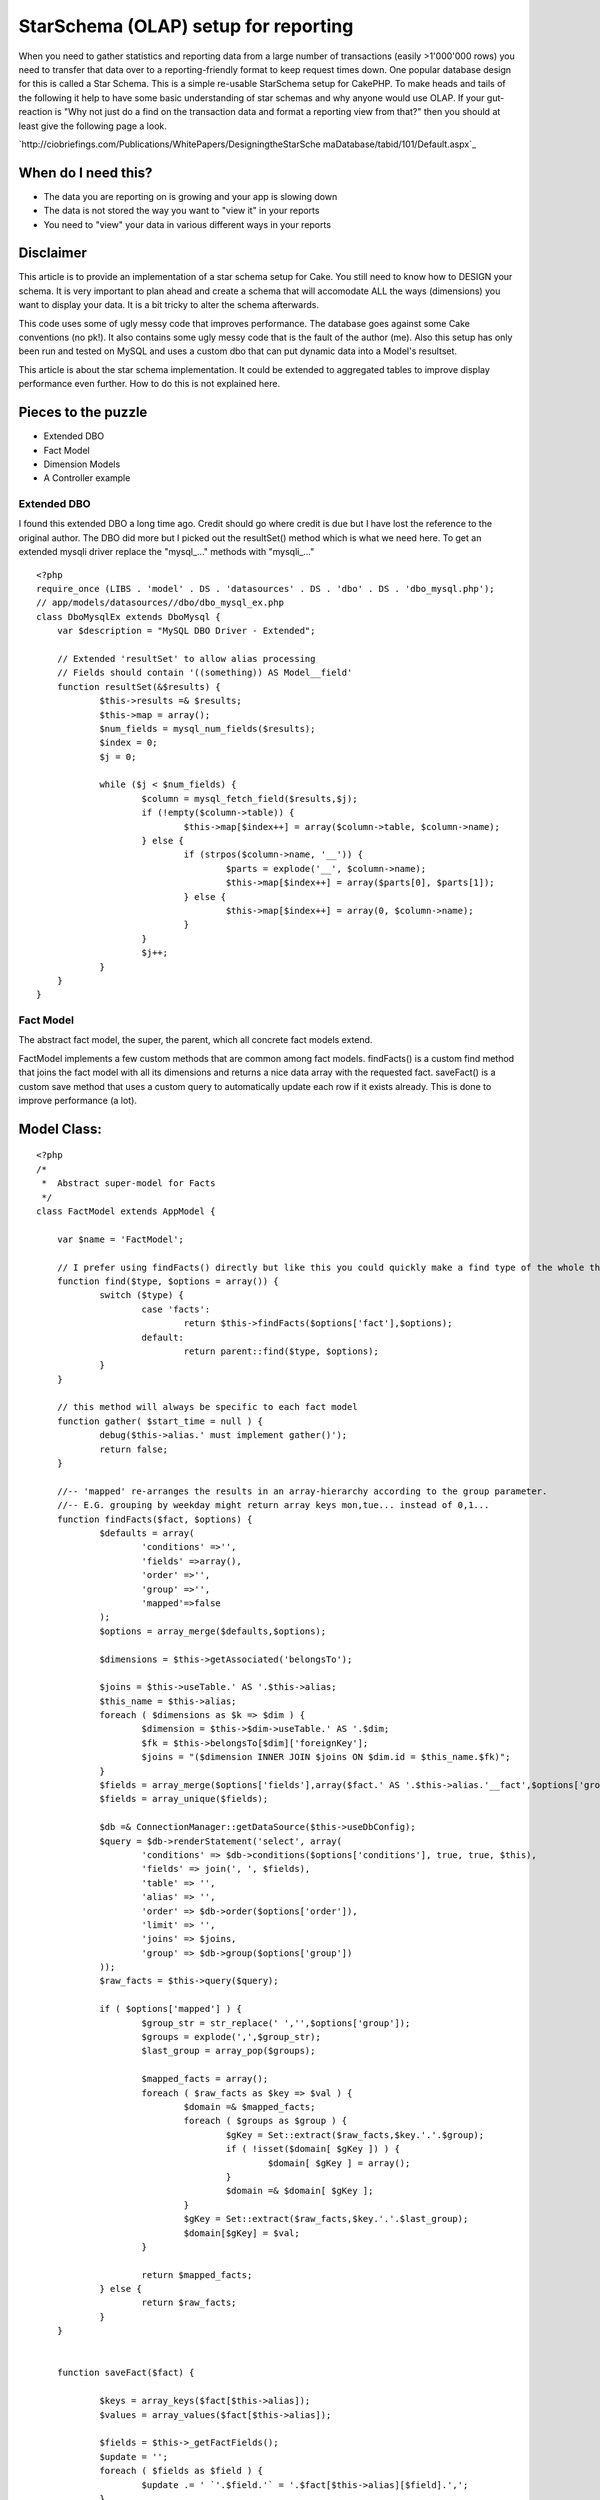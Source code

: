 StarSchema (OLAP) setup for reporting
=====================================

When you need to gather statistics and reporting data from a large
number of transactions (easily >1'000'000 rows) you need to transfer
that data over to a reporting-friendly format to keep request times
down. One popular database design for this is called a Star Schema.
This is a simple re-usable StarSchema setup for CakePHP.
To make heads and tails of the following it help to have some basic
understanding of star schemas and why anyone would use OLAP. If your
gut-reaction is "Why not just do a find on the transaction data and
format a reporting view from that?" then you should at least give the
following page a look.

`http://ciobriefings.com/Publications/WhitePapers/DesigningtheStarSche
maDatabase/tabid/101/Default.aspx`_

When do I need this?
````````````````````


+ The data you are reporting on is growing and your app is slowing
  down
+ The data is not stored the way you want to "view it" in your reports
+ You need to "view" your data in various different ways in your
  reports



Disclaimer
``````````

This article is to provide an implementation of a star schema setup
for Cake. You still need to know how to DESIGN your schema. It is very
important to plan ahead and create a schema that will accomodate ALL
the ways (dimensions) you want to display your data. It is a bit
tricky to alter the schema afterwards.

This code uses some of ugly messy code that improves performance. The
database goes against some Cake conventions (no pk!). It also contains
some ugly messy code that is the fault of the author (me). Also this
setup has only been run and tested on MySQL and uses a custom dbo that
can put dynamic data into a Model's resultset.

This article is about the star schema implementation. It could be
extended to aggregated tables to improve display performance even
further. How to do this is not explained here.



Pieces to the puzzle
````````````````````


+ Extended DBO
+ Fact Model
+ Dimension Models
+ A Controller example



Extended DBO
~~~~~~~~~~~~

I found this extended DBO a long time ago. Credit should go where
credit is due but I have lost the reference to the original author.
The DBO did more but I picked out the resultSet() method which is what
we need here. To get an extended mysqli driver replace the "mysql_..."
methods with "mysqli_..."

::

    
    <?php
    require_once (LIBS . 'model' . DS . 'datasources' . DS . 'dbo' . DS . 'dbo_mysql.php');
    // app/models/datasources//dbo/dbo_mysql_ex.php
    class DboMysqlEx extends DboMysql {
    	var $description = "MySQL DBO Driver - Extended";
    	
    	// Extended 'resultSet' to allow alias processing
    	// Fields should contain '((something)) AS Model__field'
    	function resultSet(&$results) {
    		$this->results =& $results;
    		$this->map = array();
    		$num_fields = mysql_num_fields($results);
    		$index = 0;
    		$j = 0;
    
    		while ($j < $num_fields) {
    			$column = mysql_fetch_field($results,$j);
    			if (!empty($column->table)) {
    				$this->map[$index++] = array($column->table, $column->name);
    			} else {
    				if (strpos($column->name, '__')) {
    					$parts = explode('__', $column->name);
    					$this->map[$index++] = array($parts[0], $parts[1]);
    				} else {
    					$this->map[$index++] = array(0, $column->name);
    				}
    			}
    			$j++;
    		}
    	}
    }



Fact Model
~~~~~~~~~~

The abstract fact model, the super, the parent, which all concrete
fact models extend.

FactModel implements a few custom methods that are common among fact
models. findFacts() is a custom find method that joins the fact model
with all its dimensions and returns a nice data array with the
requested fact. saveFact() is a custom save method that uses a custom
query to automatically update each row if it exists already. This is
done to improve performance (a lot).



Model Class:
````````````

::

    <?php 
    /*
     *	Abstract super-model for Facts
     */
    class FactModel extends AppModel {
    
    	var $name = 'FactModel';
    		
    	// I prefer using findFacts() directly but like this you could quickly make a find type of the whole thing
    	function find($type, $options = array()) {
    		switch ($type) {
    			case 'facts':
    				return $this->findFacts($options['fact'],$options);
    			default:
    				return parent::find($type, $options);
    		}
    	}
    
    	// this method will always be specific to each fact model
    	function gather( $start_time = null ) {
    		debug($this->alias.' must implement gather()');
    		return false;
    	}
    
    	//-- 'mapped' re-arranges the results in an array-hierarchy according to the group parameter.
    	//-- E.G. grouping by weekday might return array keys mon,tue... instead of 0,1...
    	function findFacts($fact, $options) {
    		$defaults = array(
    			'conditions' =>'',
    			'fields' =>array(),
    			'order' =>'',
    			'group' =>'',
    			'mapped'=>false
    		);
    		$options = array_merge($defaults,$options);
    		
    		$dimensions = $this->getAssociated('belongsTo');
    		
    		$joins = $this->useTable.' AS '.$this->alias;
    		$this_name = $this->alias;
    		foreach ( $dimensions as $k => $dim ) {
    			$dimension = $this->$dim->useTable.' AS '.$dim;
    			$fk = $this->belongsTo[$dim]['foreignKey'];
    			$joins = "($dimension INNER JOIN $joins ON $dim.id = $this_name.$fk)";
    		}
    		$fields = array_merge($options['fields'],array($fact.' AS '.$this->alias.'__fact',$options['group'],$options['order']));
    		$fields = array_unique($fields);
    		
    		$db =& ConnectionManager::getDataSource($this->useDbConfig);
    		$query = $db->renderStatement('select', array(
    			'conditions' => $db->conditions($options['conditions'], true, true, $this),
    			'fields' => join(', ', $fields),
    			'table' => '',
    			'alias' => '',
    			'order' => $db->order($options['order']),
    			'limit' => '',
    			'joins' => $joins,
    			'group' => $db->group($options['group'])
    		));				
    		$raw_facts = $this->query($query);
    		
    		if ( $options['mapped'] ) {
    			$group_str = str_replace(' ','',$options['group']);
    			$groups = explode(',',$group_str);
    			$last_group = array_pop($groups);
    			
    			$mapped_facts = array();
    			foreach ( $raw_facts as $key => $val ) {
    				$domain =& $mapped_facts;
    				foreach ( $groups as $group ) {
    					$gKey = Set::extract($raw_facts,$key.'.'.$group);
    					if ( !isset($domain[ $gKey ]) ) {
    						$domain[ $gKey ] = array();
    					}
    					$domain =& $domain[ $gKey ];
    				}
    				$gKey = Set::extract($raw_facts,$key.'.'.$last_group);
    				$domain[$gKey] = $val;
    			}
    
    			return $mapped_facts;
    		} else {
    			return $raw_facts;
    		}
    	}
    	
    	
    	function saveFact($fact) {
    		
    		$keys = array_keys($fact[$this->alias]);
    		$values = array_values($fact[$this->alias]);
    		
    		$fields = $this->_getFactFields();
    		$update = '';
    		foreach ( $fields as $field ) {
    			$update .= ' `'.$field.'` = '.$fact[$this->alias][$field].',';
    		}
    				
    		$query = 'INSERT INTO `'.$this->useTable.'` (`'. implode('`,`', $keys) .'`) VALUES ('. implode(',', $values) .') ON DUPLICATE KEY UPDATE'.substr($update,0,-1);
    		$this->query($query);
    	}
    	
    	function _getFactFields() {
    		$fields = array();
    		foreach ( $this->_schema as $field => $params ) {
    			if ( !isset($params['key']) ) {
    				$fields[] = $field;
    			}
    		}
    		return $fields;
    	}
    }
    ?>



Example FactSentSms
~~~~~~~~~~~~~~~~~~~

A simple example of a concrete model extending FactModel. This one
tracks outgoing SMS messages for a few dimensions. More on dimensions
shortly.

In this example the gather() method is quite simple. It could contain
any number of complex calculations or pulling of associated data. This
method does all the heavy lifting of the data and an initial gathering
of an existing transaction table can take a long time.

Notice that the fact table contains a field referencing the original
primary key from the transaction table. This is to ensure that we can
update the data without accidentally overwriting rows or creating
duplicates. The table definition makes a unique key of the composite
of all dimensions and this id. There is no primary key, by design.

::

    
    CREATE TABLE `fact_sent_smses` (
      `dimension_time_id` int(11) unsigned NOT NULL,
      `dimension_client_id` int(11) unsigned NOT NULL,
      `dimension_type_id` int(11) unsigned NOT NULL,
      `dimension_module_id` int(11) unsigned NOT NULL,
      `outgoing_id` int(11) unsigned NOT NULL,
      `num_smses` int(11) default '0',
      `response_code` int(11) default '0',
      `tarif_total` int(11) default '0',
      UNIQUE KEY `dimension_time_id` (`dimension_time_id`,`dimension_client_id`,`dimension_type_id`,`outgoing_id`,`dimension_module_id`)
    ) ENGINE=MyISAM DEFAULT CHARSET=utf8 COLLATE=utf8_binary


Model Class:
````````````

::

    <?php 
    /*
     *	Tracks outgoing messages with daily grain.
     */
    App::import('Model','FactModel');
    class FactSentSms extends FactModel {
    	var $name = 'FactSentSms';
    	var $useTable = 'fact_sent_smses';
    	
    	// dimensions are specified as belongsTo accosiations.
    	var $belongsTo = array('DimensionTime','DimensionClient','DimensionType','DimensionModule');
    
    
    	// gather new facts from transation model, run periodically from cron shell
    	// this method will always be specific to each fact model
    	function gather( $start_time = null ) {
    		if ( empty($start_time) ) {
    			$start_time = strtotime( '-1 hour', time() );
    		}
    		$start_date = date('Y-m-d H:i:s', $start_time);
    
    		$OutgoingSms =& ClassRegistry::init('OutgoingSms');
    		$page = 1;
    		while ( $all = $OutgoingSms->find('all', array(
    			'fields'=>array(
    				'*',
    				'DATE(OutgoingSms.created) AS OutgoingSms__date',
    				'TIME(OutgoingSms.created) AS OutgoingSms__time',
    				'DAYOFWEEK(OutgoingSms.created) AS OutgoingSms__day_of_week',
    				'DAYOFMONTH(OutgoingSms.created) AS OutgoingSms__day_of_month',
    				'DAYOFYEAR(OutgoingSms.created) AS OutgoingSms__day_of_year',
    				'MONTH(OutgoingSms.created) AS OutgoingSms__month',
    				'QUARTER(OutgoingSms.created) AS OutgoingSms__quarter',
    				'YEAR(OutgoingSms.created) AS OutgoingSms__year'
    			),
    			'conditions'=>array(
    				'OutgoingSms.created >' => $start_date
    			),
    			'recursive'=>'0',
    			'order'=>'OutgoingSms.created ASC',
    			'limit'=>'5000',
    			'page' => $page++
    		)) ) {
    			foreach ( $all as $one ) {
    				// Associate this fact with a record from each dimension
    				$fact['FactSentSms']['dimension_time_id'] = $this->DimensionTime->getDimensionFor($one['OutgoingSms']);
    				$fact['FactSentSms']['dimension_type_id'] = $this->DimensionType->getDimensionFor($one['OutgoingSms']);
    				$fact['FactSentSms']['dimension_client_id'] = $this->DimensionClient->getDimensionFor($one['OutgoingSms']);
    				$fact['FactSentSms']['dimension_module_id'] = $this->DimensionModule->getDimensionFor($one['OutgoingSms']);
    				
    				// Simple facts tracked
    				$fact['FactSentSms']['response_code'] = $one['OutgoingSms']['response_code'];
    				$fact['FactSentSms']['tarif_total'] = $one['OutgoingSms']['data']['tariffClass'];
    				$fact['FactSentSms']['outgoing_id'] = $one['OutgoingSms']['id']; // copy original id so that we can do updates reliably
    				$fact['FactSentSms']['num_smses'] = count(split_sms($one['OutgoingSms']['data']['userData'])); //WARNING. this line will fail unless you also have a function to split SMS messages
    
    				$this->saveFact($fact);
    			}
    		}// end big while
    	}
    }
    ?>



Dimension Models
~~~~~~~~~~~~~~~~

The dimension models are often simple. They only implement one custom
method (also often simple): getDimensionFor(). This method takes a
single record from the transaction model and figures out which
dimension it belongs to. E.G. It can look at the created field and
find the right time dimension to match that timestamp. It can check
the a status code and simply map to a record representing that code.

The following example is a time dimension with a daily grain. I.E. the
smallest increment in time is a day. I chose this dimension as the
example since it is one that can be re-used, often without
modification. If you look at gather() (above) you can see that I let
MySQL do all the heavy calculations to pick out the date components.
The method tries to find an existing dimension record and failing that
it creates a new record. Simple pimple!

This example also implements the most basic form of caching. Since the
dimensions usually contain a very limited number of records caching
each one in memory will dramatically increase the performance of the
gathering process. Say you have the price dimension with 10 prices
(that is 10 records) and 800'000 transactions to map. Evenly
distributed, each price record will be queried 80'000 times. 79'999
times to many. So by caching the queries you save your database
799'990 redundant queries just for a single dimension. My simple cache
is a lot faster than using cacheQueries, probably because it is so
very basic. When it is all that is needed I will gladly take the
performance boost.


::

    
    CREATE TABLE `dimension_time` (
      `id` int(11) unsigned NOT NULL auto_increment,
      `day_of_week` int(11) default NULL,
      `day_of_month` int(11) default NULL,
      `day_of_year` int(11) default NULL,
      `month` int(11) default NULL,
      `quarter` int(11) default NULL,
      `year` int(11) default NULL,
      `holiday` int(1) default '0',
      `weekend` int(1) default '0',
      PRIMARY KEY  (`id`)
    ) ENGINE=MyISAM AUTO_INCREMENT=52 DEFAULT CHARSET=utf8 COLLATE=utf8_binary



Model Class:
````````````

::

    <?php 
    /*
     *	Time dimension with daily grain
     */
    class DimensionTime extends AppModel {
    	var $name = 'DimensionTime';
    	var $useTable = 'dimension_time';
    	//var $cacheQueries = true;
    	var $dim_cache; // lesson learned: Do your own caching.
    
    	function getDimensionFor($one) {
    		if ( empty($one['created']) ) {
    			$one['created'] = '2000-01-01 00:00:00';			
    			$one['day_of_week'] = '1';
    			$one['day_of_month'] = '1';
    			$one['day_of_year'] = '1';
    			$one['month'] = '1';
    			$one['quarter'] = '1';
    			$one['year'] = '2000';
    		}
    
    		$dim_time = null;
    		//-> add cache search here
    		if ( !empty( $this->dim_cache[ $one['year'].$one['day_of_year'] ] ) ) {
    			$dim_time = $this->dim_cache[ $one['year'].$one['day_of_year'] ];
    		}
    
    		if ( empty($dim_time) ) {
    			$dim_time = $this->find('first',array(
    				'conditions' => array(
    					'DimensionTime.day_of_year' => $one['day_of_year'],
    					'DimensionTime.year' => $one['year']
    				)
    			));
    		}
    		if ( empty($dim_time) ) {
    			$dim_time['DimensionTime'] = array(
    				'day_of_week'=> $one['day_of_week'],
    				'day_of_month'=> $one['day_of_month'],
    				'day_of_year'=> $one['day_of_year'],
    				'month'=> $one['month'],
    				'quarter'=> $one['quarter'],
    				'year'=> $one['year'],
    				'holiday'=> -1,
    				'weekend'=> ($one['day_of_week']>5) ? 1: 0,
    			);
    			$this->create($dim_time);
    			$this->save($dim_time);
    			$dim_time = $this->read();
    		}
    		//-> save to cache here		
    		$this->dim_cache[ $one['year'].$one['day_of_year'] ] = $dim_time;
    
    		return $dim_time['DimensionTime']['id'];
    	}
    	
    }
    ?>

Then just rinse and repeat. Each dimension is very similar in its
design. You just have to figure out what key values you need to store
to define the desired "grain". Often this is a simple as using the
categories a product can be in or the different status codes returned
for a message.



A ReportsController example
~~~~~~~~~~~~~~~~~~~~~~~~~~~

This is a simple ReportsController that uses the model FactSentSms to
get statistics for pretty charts in the view. (Charts will not be
covered here.) The first example method below is used to load up data
for stats showing how many messages have been sent per weekday. The
fact you find is usually a SUM(), COUNT() or AVG() or some other SQL
function.

It looks a lot like a normal find. You can use order and conditions
like normal. In the first example we only way to count records where
the response code is a successful transaction (you need to know our
system to know exactly why they are this way). but for and error
report we want the opposite.

Group takes on a slightly special meaning here. It is used to define
the dimension(s) from which to view the data. In the first example
simply the day of week from the time dimension. You can add more
groupings to get your data returned as a multi-dimensional array, as
in the modules_and_types() method.

Mapped is a nifty little thing that replaces numerical array keys
(0-n) with meaningful keys like: monday-sunday or 1-7 for day of week
and 1-31 for day of month. It is a bit like findList() in that it
prepares your data for the table or graph in the view.


Controller Class:
`````````````````

::

    <?php 
    class ReportsController extends AppController {
    	var $name = 'Reports';
    	var $uses = array('FactSentSms');
    	var $billableResponseCodes = array('0','15'); // only these response codes result in a transaction.
    
    	// show successful transactions per weekday
    	function weekdays() {
    		$weekly_smses = $this->FactSentSms->findFacts('Sum(FactSentSms.num_smses)',array(
    			'group'=>'DimensionTime.day_of_week',
    			'order'=>'DimensionTime.day_of_week',
    			'conditions'=>array(
    				'(FactSentSms.response_code IN ('.implode(',',$this->billableResponseCodes).') )'
    			),
    			'mapped'=>true
    		));
    		$this->set('weekly_smses',$weekly_smses);		
    	}
    	
    	// show which modules (=parts of the system) have sent which types of messages
    	function modules_and_types() {
    		$all_modules = $this->FactSentSms->findFacts($sum,array(
    			'fields' => array('Sum(FactSentSms.tarif_total) AS FactSentSms__tarif_total'), // additional fields can be defined
    			'group'=>'DimensionModule.name, DimensionType.type', // multiple dimensions are possible
    			'order'=>'DimensionModule.name',
    			'conditions'=>array(
    				'(FactSentSms.response_code IN ('.implode(',',$this->billableResponseCodes).') )'
    			),
    			'mapped'=>true
    		));
    		$this->set('all_modules',$all_modules);
    	}
    	
    	// show error types for this month
    	function errors_this_month() {
    		$responses = $this->FactSentSms->findFacts($sum,array(
    			'group'=>'FactSentSms.response_code',
    			'order'=>'FactSentSms.response_code',
    			'conditions'=>array(
    				'(FactSentSms.response_code NOT IN ('.implode(',',$this->billableResponseCodes).') )',
    				'DimensionTime.month'=>date('m'),
    				'DimensionTime.year'=>date('Y')
    			),
    			'mapped'=>true
    		));				
    		$this->set('responses',$responses);
    	}
    }
    ?>



Conclusion
~~~~~~~~~~

I hope you can start to see the benefits. Once the schema is setup we
can write any number of reporting queries and "look at" the data from
many different directions very quickly. For example, doing the weekly
example on â‰ˆ220'000 records on our system is just over a second for
the full Cake request cycle including rendering of the html. That is
pretty dang good for a single (2 year old) rack server if you ask me.

[p] If you design your dimensions cleverly they can be re-used for
many fact tables. The time dimension is a prime candidate here. I can
use that for all reports of all types of facts since it check for the
generic created field.

[p] I will try to remember to check back here from time to time if
anyone has any questions. Enjoy.




.. _http://ciobriefings.com/Publications/WhitePapers/DesigningtheStarSchemaDatabase/tabid/101/Default.aspx: http://ciobriefings.com/Publications/WhitePapers/DesigningtheStarSchemaDatabase/tabid/101/Default.aspx

.. author:: eimermusic
.. categories:: articles, tutorials
.. tags:: model,schema,olap,statistics,report,star,Tutorials


